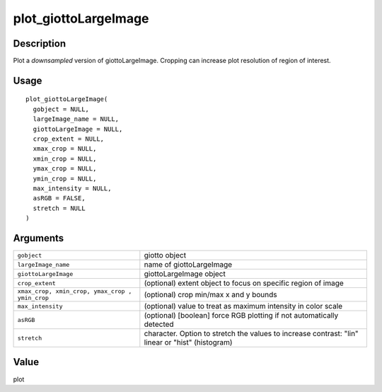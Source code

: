 plot_giottoLargeImage
---------------------

Description
~~~~~~~~~~~

Plot a *downsampled* version of giottoLargeImage. Cropping can increase
plot resolution of region of interest.

Usage
~~~~~

::

   plot_giottoLargeImage(
     gobject = NULL,
     largeImage_name = NULL,
     giottoLargeImage = NULL,
     crop_extent = NULL,
     xmax_crop = NULL,
     xmin_crop = NULL,
     ymax_crop = NULL,
     ymin_crop = NULL,
     max_intensity = NULL,
     asRGB = FALSE,
     stretch = NULL
   )

Arguments
~~~~~~~~~

+-----------------------------------+-----------------------------------+
| ``gobject``                       | giotto object                     |
+-----------------------------------+-----------------------------------+
| ``largeImage_name``               | name of giottoLargeImage          |
+-----------------------------------+-----------------------------------+
| ``giottoLargeImage``              | giottoLargeImage object           |
+-----------------------------------+-----------------------------------+
| ``crop_extent``                   | (optional) extent object to focus |
|                                   | on specific region of image       |
+-----------------------------------+-----------------------------------+
| ``xmax_crop, xmin_crop, ymax_crop | (optional) crop min/max x and y   |
| ,  ymin_crop``                    | bounds                            |
+-----------------------------------+-----------------------------------+
| ``max_intensity``                 | (optional) value to treat as      |
|                                   | maximum intensity in color scale  |
+-----------------------------------+-----------------------------------+
| ``asRGB``                         | (optional) [boolean] force RGB    |
|                                   | plotting if not automatically     |
|                                   | detected                          |
+-----------------------------------+-----------------------------------+
| ``stretch``                       | character. Option to stretch the  |
|                                   | values to increase contrast:      |
|                                   | "lin" linear or "hist"            |
|                                   | (histogram)                       |
+-----------------------------------+-----------------------------------+

Value
~~~~~

plot
